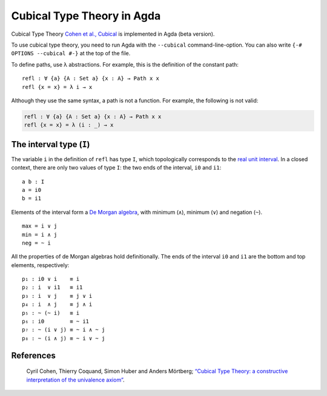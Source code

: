 ..
  ::
  {-# OPTIONS --cubical #-}
  module language.cubical where

  open import Agda.Primitive.Cubical
                         renaming (primIMax to _∨_;
                                   primIMin to _∧_;
                                   primINeg to ~_)

  postulate Path : ∀ {a} {A : Set a} → A → A → Set a
  {-# BUILTIN PATH Path #-}

  postulate PathP : ∀ {a} → (A : I → Set a) → A i0 → A i1 → Set a
  {-# BUILTIN PATHP PathP #-}

.. _cubical:

***************************
Cubical Type Theory in Agda
***************************

Cubical Type Theory `Cohen et al., Cubical`_ is implemented in Agda (beta version).

To use cubical type theory, you need to run Agda with the ``--cubical`` command-line-option.
You can also write ``{-# OPTIONS --cubical #-}`` at the top of the file.

To define paths, use λ abstractions. For example, this is the definition of the constant path:

..
  ::
  module refl-example where

::

    refl : ∀ {a} {A : Set a} {x : A} → Path x x
    refl {x = x} = λ i → x

Although they use the same syntax, a path is not a function.
For example, the following is not valid:

.. code-block:: agda

  refl : ∀ {a} {A : Set a} {x : A} → Path x x
  refl {x = x} = λ (i : _) → x

-------------------------
The interval type (``I``)
-------------------------

The variable ``i`` in the definition of ``refl`` has type ``I``, which
topologically corresponds to the `real unit interval <https://en.wikipedia.org/wiki/Unit_interval>`_.
In a closed context, there are only two values of type ``I``: the two
ends of the interval, ``i0`` and ``i1``::

  a b : I
  a = i0
  b = i1

Elements of the interval form a `De Morgan algebra <https://en.wikipedia.org/wiki/De_Morgan_algebra>`_,
with minimum (``∧``), minimum (``∨``) and negation (``~``).

..
  ::
  module interval-example₁ (i j : I) where
    data _≡_ (i : I) : I → Set where
      reflI : i ≡ i

    infix 10 _≡_

    max min neg : I

::

    max = i ∨ j
    min = i ∧ j
    neg = ~ i

All the properties of de Morgan algebras hold definitionally. The ends
of the interval ``i0`` and ``i1`` are the bottom and top elements, respectively::

    p₁ : i0 ∨ i    ≡ i
    p₂ : i  ∨ i1   ≡ i1
    p₃ : i  ∨ j    ≡ j ∨ i
    p₄ : i  ∧ j    ≡ j ∧ i
    p₅ : ~ (~ i)   ≡ i
    p₆ : i0        ≡ ~ i1
    p₇ : ~ (i ∨ j) ≡ ~ i ∧ ~ j
    p₈ : ~ (i ∧ j) ≡ ~ i ∨ ~ j

..
    ::
    p₁ = reflI
    p₂ = reflI
    p₃ = reflI
    p₄ = reflI
    p₅ = reflI
    p₆ = reflI
    p₇ = reflI
    p₈ = reflI

----------
References
----------

.. _`Cohen et al., Cubical`:

   Cyril Cohen, Thierry Coquand, Simon Huber and Anders Mörtberg; `“Cubical Type Theory: a constructive interpretation of the univalence axiom” <http://www.cse.chalmers.se/~simonhu/papers/cubicaltt.pdf>`_.

